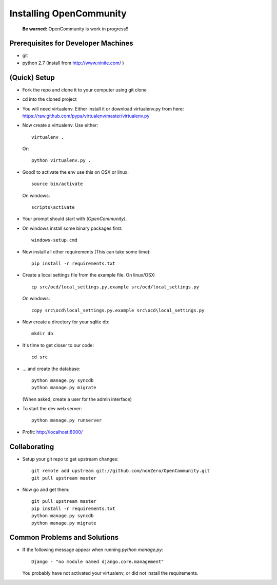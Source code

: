 ========================
Installing OpenCommunity
========================

    **Be warned:** OpenCommunity is work in progress!!

Prerequisites for Developer Machines
====================================

* git
* python 2.7 (install from http://www.ninite.com/ )

(Quick) Setup
=============

* Fork the repo and clone it to your computer using git clone
* cd into the cloned project
* You will need virtualenv.  Either install it or download virtualenv.py
  from here: https://raw.github.com/pypa/virtualenv/master/virtualenv.py
* Now create a virtualenv.  Use either::

      virtualenv .

  Or::

    python virtualenv.py .

* Good! to activate the env use this on OSX or linux::

    source bin/activate

  On windows::

    scripts\activate

* Your prompt should start with `(OpenCommunity)`.
* On windows install some binary packages first::

    windows-setup.cmd

* Now install all other requirements (This can take some time)::

    pip install -r requirements.txt

* Create a local settings file from the example file.  On linux/OSX::

    cp src/ocd/local_settings.py.example src/ocd/local_settings.py

  On windows::

    copy src\ocd\local_settings.py.example src\ocd\local_settings.py

* Now create a directory for your sqlite db::

    mkdir db

* It's time to get closer to our code::

    cd src

* ... and create the database::

    python manage.py syncdb
    python manage.py migrate

  (When asked, create a user for the admin interface)

* To start the dev web server::

    python manage.py runserver

* Profit: http://localhost:8000/

Collaborating
=============

* Setup your git repo to get upstream changes::

    git remote add upstream git://github.com/nonZero/OpenCommunity.git
    git pull upstream master


* Now go and get them::

    git pull upstream master
    pip install -r requirements.txt
    python manage.py syncdb
    python manage.py migrate


Common Problems and Solutions
=============================
* If the following message appear when running `python manage.py`::

    Django - "no module named django.core.management"
    
  You probably have not activated your virtualenv, or did not
  install the requirements.
